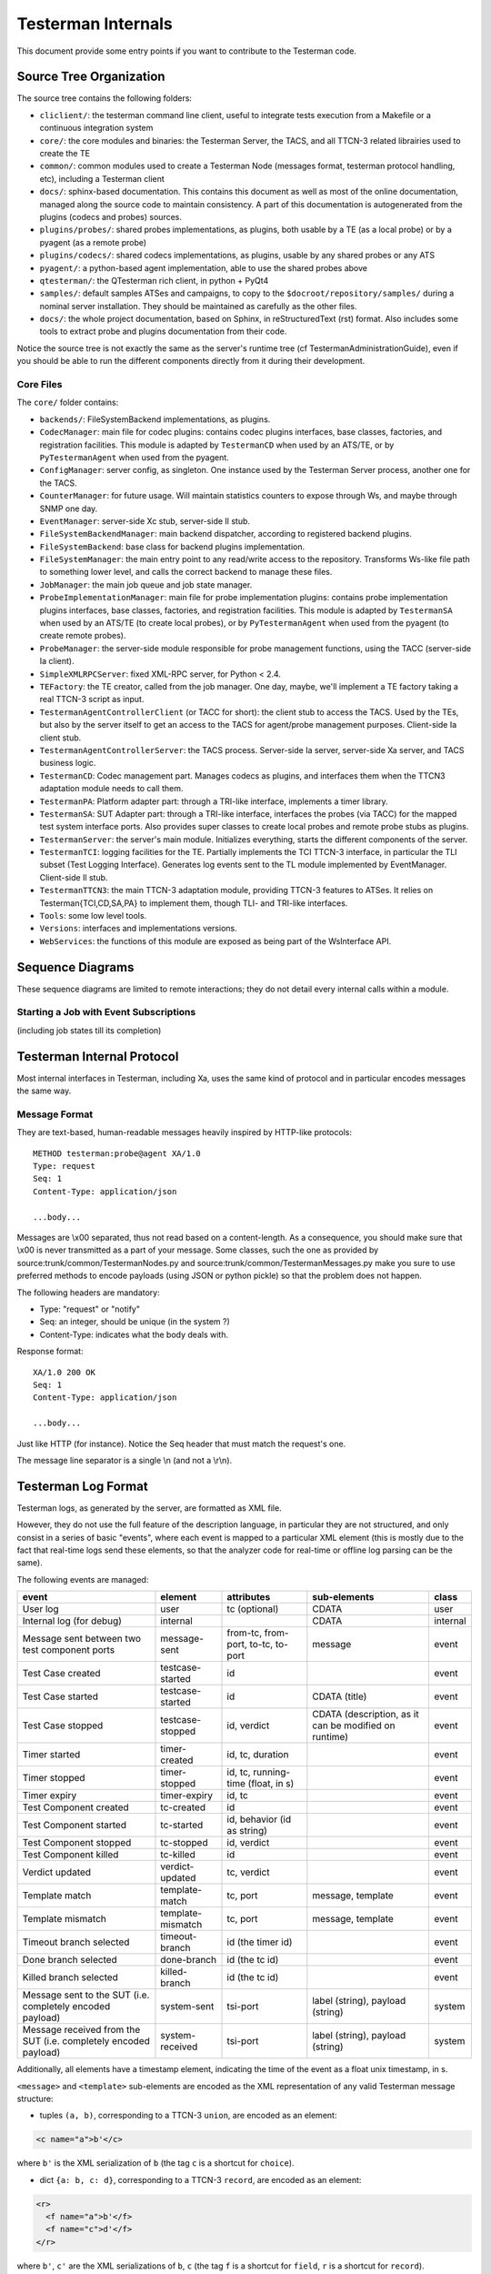 Testerman Internals
===================

This document provide some entry points if you want
to contribute to the Testerman code.


Source Tree Organization
------------------------

The source tree contains the following folders:

-  ``cliclient/``: the testerman command line client, useful to
   integrate tests execution from a Makefile or a continuous integration
   system
-  ``core/``: the core modules and binaries: the Testerman Server,
   the TACS, and all TTCN-3 related librairies used to create the TE
-  ``common/``: common modules used to create a Testerman Node
   (messages format, testerman protocol handling, etc), including a
   Testerman client
-  ``docs/``: sphinx-based documentation. This contains this document
   as well as most of the online documentation, managed along the
   source code to maintain consistency. A part of this documentation
   is autogenerated from the plugins (codecs and probes) sources.
-  ``plugins/probes/``: shared probes implementations, as plugins,
   both usable by a TE (as a local probe) or by a pyagent (as a remote
   probe)
-  ``plugins/codecs/``: shared codecs implementations, as plugins,
   usable by any shared probes or any ATS
-  ``pyagent/``: a python-based agent implementation, able to use
   the shared probes above
-  ``qtesterman/``: the QTesterman rich client, in python + PyQt4
-  ``samples/``: default samples ATSes and campaigns, to copy to the
   ``$docroot/repository/samples/`` during a nominal server installation.
   They should be maintained as carefully as the other files.
-  ``docs/``: the whole project documentation, based on Sphinx, in 
   reStructuredText (rst) format. Also includes some tools to extract
   probe and plugins documentation from their code.

Notice the source tree is not exactly the same as the server's runtime
tree (cf TestermanAdministrationGuide), even if you should be able to
run the different components directly from it during their development.

Core Files
~~~~~~~~~~~~~~~

The ``core/`` folder contains:

-  ``backends/``: FileSystemBackend implementations, as plugins.
-  ``CodecManager``: main file for codec plugins: contains codec
   plugins interfaces, base classes, factories, and registration
   facilities. This module is adapted by ``TestermanCD`` when used by an
   ATS/TE, or by ``PyTestermanAgent`` when used from the pyagent.
-  ``ConfigManager``: server config, as singleton. One instance used
   by the Testerman Server process, another one for the TACS.
-  ``CounterManager``: for future usage. Will maintain statistics
   counters to expose through Ws, and maybe through SNMP one day.
-  ``EventManager``: server-side Xc stub, server-side Il stub.
-  ``FileSystemBackendManager``: main backend dispatcher, according
   to registered backend plugins.
-  ``FileSystemBackend``: base class for backend plugins
   implementation.
-  ``FileSystemManager``: the main entry point to any read/write
   access to the repository. Transforms Ws-like file path to something
   lower level, and calls the correct backend to manage these files.
-  ``JobManager``: the main job queue and job state manager.
-  ``ProbeImplementationManager``: main file for probe
   implementation plugins: contains probe implementation plugins
   interfaces, base classes, factories, and registration facilities.
   This module is adapted by ``TestermanSA`` when used by an ATS/TE (to
   create local probes), or by ``PyTestermanAgent`` when used from the
   pyagent (to create remote probes).
-  ``ProbeManager``: the server-side module responsible for probe
   management functions, using the TACC (server-side Ia client).
-  ``SimpleXMLRPCServer``: fixed XML-RPC server, for Python < 2.4.
-  ``TEFactory``: the TE creator, called from the job manager. One
   day, maybe, we'll implement a TE factory taking a real TTCN-3 script
   as input.
-  ``TestermanAgentControllerClient`` (or TACC for short): the
   client stub to access the TACS. Used by the TEs, but also by the
   server itself to get an access to the TACS for agent/probe management
   purposes. Client-side Ia client stub.
-  ``TestermanAgentControllerServer``: the TACS process. Server-side
   Ia server, server-side Xa server, and TACS business logic.
-  ``TestermanCD``: Codec management part. Manages codecs as
   plugins, and interfaces them when the TTCN3 adaptation module needs
   to call them.
-  ``TestermanPA``: Platform adapter part: through a TRI-like
   interface, implements a timer library.
-  ``TestermanSA``: SUT Adapter part: through a TRI-like interface,
   interfaces the probes (via TACC) for the mapped test system interface
   ports. Also provides super classes to create local probes and remote
   probe stubs as plugins.
-  ``TestermanServer``: the server's main module. Initializes
   everything, starts the different components of the server.
-  ``TestermanTCI``: logging facilities for the TE. Partially
   implements the TCI TTCN-3 interface, in particular the TLI subset
   (Test Logging Interface). Generates log events sent to the TL module
   implemented by EventManager. Client-side Il stub.
-  ``TestermanTTCN3``: the main TTCN-3 adaptation module, providing
   TTCN-3 features to ATSes. It relies on Testerman{TCI,CD,SA,PA} to
   implement them, though TLI- and TRI-like interfaces.
-  ``Tools``: some low level tools.
-  ``Versions``: interfaces and implementations versions.
-  ``WebServices``: the functions of this module are exposed as
   being part of the WsInterface API.

Sequence Diagrams
-----------------

These sequence diagrams are limited to remote interactions; they do not
detail every internal calls within a module.

Starting a Job with Event Subscriptions
~~~~~~~~~~~~~~~~~~~~~~~~~~~~~~~~~~~~~~~

(including job states till its completion)


Testerman Internal Protocol
---------------------------

Most internal interfaces in Testerman, including Xa, uses the same kind
of protocol and in particular encodes messages the same way.

Message Format
~~~~~~~~~~~~~~

They are text-based, human-readable messages heavily inspired by
HTTP-like protocols:

::

    METHOD testerman:probe@agent XA/1.0
    Type: request
    Seq: 1
    Content-Type: application/json

    ...body...

Messages are \\x00 separated, thus not read based on a content-length.
As a consequence, you should make sure that \\x00 is never transmitted
as a part of your message. Some classes, such the one as provided by
source:trunk/common/TestermanNodes.py and
source:trunk/common/TestermanMessages.py make you sure to use preferred
methods to encode payloads (using JSON or python pickle) so that the
problem does not happen.

The following headers are mandatory:

-  Type: "request" or "notify"
-  Seq: an integer, should be unique (in the system ?)
-  Content-Type: indicates what the body deals with.

Response format:

::

    XA/1.0 200 OK
    Seq: 1
    Content-Type: application/json

    ...body...

Just like HTTP (for instance). Notice the Seq header that must match the
request's one.

The message line separator is a single \\n (and not a \\r\\n).

Testerman Log Format
--------------------

Testerman logs, as generated by the server, are formatted as XML file.

However, they do not use the full feature of the description language,
in particular they are not structured, and only consist in a series of
basic "events", where each event is mapped to a particular XML element
(this is mostly due to the fact that real-time logs send these elements,
so that the analyzer code for real-time or offline log parsing can be
the same).

The following events are managed:

+-------------------------------------------------------------------+---------------------+--------------------------------------+---------------------------------------------------------+------------+
| event                                                             | element             | attributes                           | sub-elements                                            | class      |
+===================================================================+=====================+======================================+=========================================================+============+
| User log                                                          | user                | tc (optional)                        | CDATA                                                   | user       |
+-------------------------------------------------------------------+---------------------+--------------------------------------+---------------------------------------------------------+------------+
| Internal log (for debug)                                          | internal            |                                      | CDATA                                                   | internal   |
+-------------------------------------------------------------------+---------------------+--------------------------------------+---------------------------------------------------------+------------+
| Message sent between two test component ports                     | message-sent        | from-tc, from-port, to-tc, to-port   | message                                                 | event      |
+-------------------------------------------------------------------+---------------------+--------------------------------------+---------------------------------------------------------+------------+
| Test Case created                                                 | testcase-started    | id                                   |                                                         | event      |
+-------------------------------------------------------------------+---------------------+--------------------------------------+---------------------------------------------------------+------------+
| Test Case started                                                 | testcase-started    | id                                   | CDATA (title)                                           | event      |
+-------------------------------------------------------------------+---------------------+--------------------------------------+---------------------------------------------------------+------------+
| Test Case stopped                                                 | testcase-stopped    | id, verdict                          | CDATA (description, as it can be modified on runtime)   | event      |
+-------------------------------------------------------------------+---------------------+--------------------------------------+---------------------------------------------------------+------------+
| Timer started                                                     | timer-created       | id, tc, duration                     |                                                         | event      |
+-------------------------------------------------------------------+---------------------+--------------------------------------+---------------------------------------------------------+------------+
| Timer stopped                                                     | timer-stopped       | id, tc, running-time (float, in s)   |                                                         | event      |
+-------------------------------------------------------------------+---------------------+--------------------------------------+---------------------------------------------------------+------------+
| Timer expiry                                                      | timer-expiry        | id, tc                               |                                                         | event      |
+-------------------------------------------------------------------+---------------------+--------------------------------------+---------------------------------------------------------+------------+
| Test Component created                                            | tc-created          | id                                   |                                                         | event      |
+-------------------------------------------------------------------+---------------------+--------------------------------------+---------------------------------------------------------+------------+
| Test Component started                                            | tc-started          | id, behavior (id as string)          |                                                         | event      |
+-------------------------------------------------------------------+---------------------+--------------------------------------+---------------------------------------------------------+------------+
| Test Component stopped                                            | tc-stopped          | id, verdict                          |                                                         | event      |
+-------------------------------------------------------------------+---------------------+--------------------------------------+---------------------------------------------------------+------------+
| Test Component killed                                             | tc-killed           | id                                   |                                                         | event      |
+-------------------------------------------------------------------+---------------------+--------------------------------------+---------------------------------------------------------+------------+
| Verdict updated                                                   | verdict-updated     | tc, verdict                          |                                                         | event      |
+-------------------------------------------------------------------+---------------------+--------------------------------------+---------------------------------------------------------+------------+
| Template match                                                    | template-match      | tc, port                             | message, template                                       | event      |
+-------------------------------------------------------------------+---------------------+--------------------------------------+---------------------------------------------------------+------------+
| Template mismatch                                                 | template-mismatch   | tc, port                             | message, template                                       | event      |
+-------------------------------------------------------------------+---------------------+--------------------------------------+---------------------------------------------------------+------------+
| Timeout branch selected                                           | timeout-branch      | id (the timer id)                    |                                                         | event      |
+-------------------------------------------------------------------+---------------------+--------------------------------------+---------------------------------------------------------+------------+
| Done branch selected                                              | done-branch         | id (the tc id)                       |                                                         | event      |
+-------------------------------------------------------------------+---------------------+--------------------------------------+---------------------------------------------------------+------------+
| Killed branch selected                                            | killed-branch       | id (the tc id)                       |                                                         | event      |
+-------------------------------------------------------------------+---------------------+--------------------------------------+---------------------------------------------------------+------------+
| Message sent to the SUT (i.e. completely encoded payload)         | system-sent         | tsi-port                             | label (string), payload (string)                        | system     |
+-------------------------------------------------------------------+---------------------+--------------------------------------+---------------------------------------------------------+------------+
| Message received from the SUT (i.e. completely encoded payload)   | system-received     | tsi-port                             | label (string), payload (string)                        | system     |
+-------------------------------------------------------------------+---------------------+--------------------------------------+---------------------------------------------------------+------------+

Additionally, all elements have a timestamp element, indicating the time
of the event as a float unix timestamp, in s.

``<message>`` and ``<template>`` sub-elements are encoded as the XML
representation of any valid Testerman message structure:

-  tuples ``(a, b)``, corresponding to a TTCN-3 ``union``, are encoded
   as an element:

.. code-block:: xml

    <c name="a">b'</c>

where ``b'`` is the XML serialization of ``b`` (the tag ``c`` is a
shortcut for ``choice``).

-  dict ``{a: b, c: d}``, corresponding to a TTCN-3 ``record``, are
   encoded as an element:

.. code-block:: xml

    <r>
      <f name="a">b'</f>
      <f name="c">d'</f>
    </r>

where ``b'``, ``c'`` are the XML serializations of ``b``, ``c`` (the tag
``f`` is a shortcut for ``field``, ``r`` is a shortcut for ``record``).

-  lists ``[ a, b, ...]``, corresponding to a TTCN-3 ``record of``, are
   encoded as an element:

.. code-block:: xml

    <l>
      <i>a'</i>
      <i>b'</i>
    </l>

where ``a'``, ``b'`` are the XML serializations of ``a``, ``b`` (the tag
``l`` is a shortcut for ``list``, ``i`` is a shortcut for ``item``).


Ws Interface
------------

For now, you can directly browse the [source:/trunk/core/WebServices.py
WebServices] file that contains, normally, all the required
documentation for the Ws interface.
